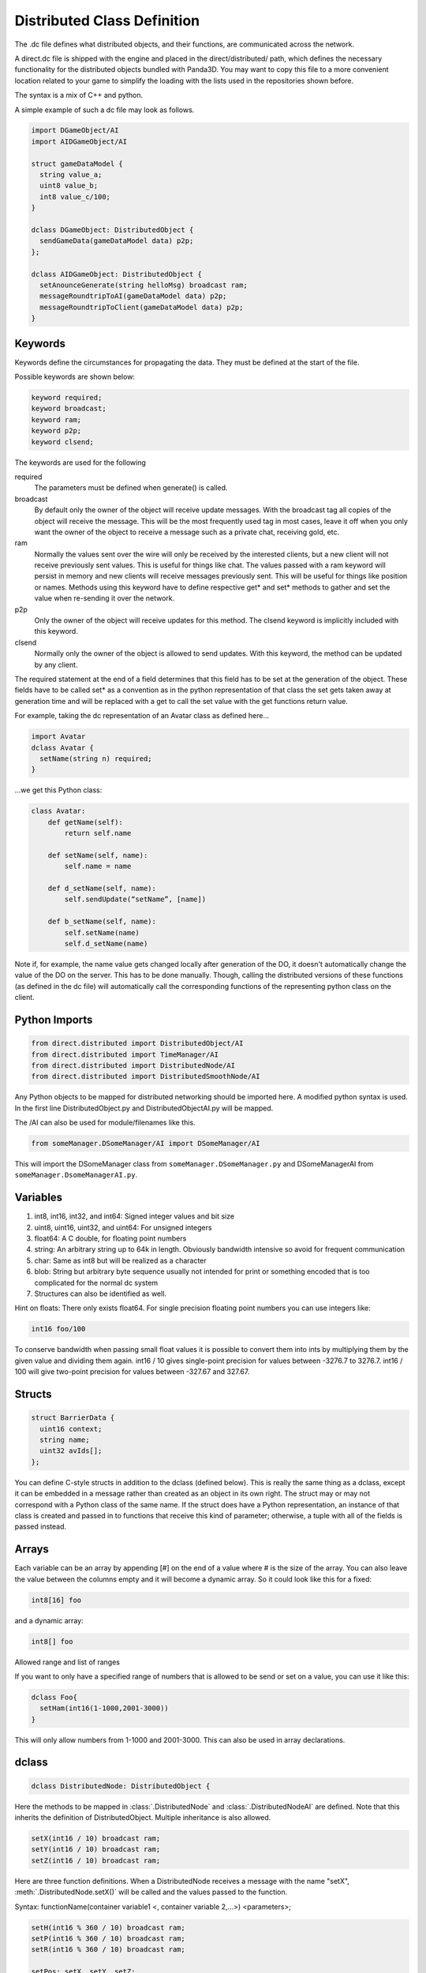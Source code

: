 .. _dc-definition-files:

Distributed Class Definition
============================

The .dc file defines what distributed objects, and their functions, are
communicated across the network.

A direct.dc file is shipped with the engine and placed in the
direct/distributed/ path, which defines the necessary functionality for the
distributed objects bundled with Panda3D. You may want to copy this file to a
more convenient location related to your game to simplify the loading with the
lists used in the repositories shown before.

The syntax is a mix of C++ and python.

A simple example of such a dc file may look as follows.

.. code-block:: cpp

   import DGameObject/AI
   import AIDGameObject/AI

   struct gameDataModel {
     string value_a;
     uint8 value_b;
     int8 value_c/100;
   }

   dclass DGameObject: DistributedObject {
     sendGameData(gameDataModel data) p2p;
   };

   dclass AIDGameObject: DistributedObject {
     setAnounceGenerate(string helloMsg) broadcast ram;
     messageRoundtripToAI(gameDataModel data) p2p;
     messageRoundtripToClient(gameDataModel data) p2p;
   }

Keywords
--------

Keywords define the circumstances for propagating the data. They must be defined
at the start of the file.

Possible keywords are shown below:

.. code-block:: cpp

   keyword required;
   keyword broadcast;
   keyword ram;
   keyword p2p;
   keyword clsend;

The keywords are used for the following

required
   The parameters must be defined when generate() is called.

broadcast
   By default only the owner of the object will receive update messages. With
   the broadcast tag all copies of the object will receive the message. This
   will be the most frequently used tag in most cases, leave it off when you
   only want the owner of the object to receive a message such as a private
   chat, receiving gold, etc.

ram
   Normally the values sent over the wire will only be received by the
   interested clients, but a new client will not receive previously sent values.
   This is useful for things like chat. The values passed with a ram keyword
   will persist in memory and new clients will receive messages previously sent.
   This will be useful for things like position or names. Methods using this
   keyword have to define respective get* and set* methods to gather and set the
   value when re-sending it over the network.

p2p
   Only the owner of the object will receive updates for this method. The
   clsend keyword is implicitly included with this keyword.

clsend
   Normally only the owner of the object is allowed to send updates. With this
   keyword, the method can be updated by any client.

The required statement at the end of a field determines that this field has to
be set at the generation of the object. These fields have to be called set* as a
convention as in the python representation of that class the set gets taken away
at generation time and will be replaced with a get to call the set value with
the get functions return value.

For example, taking the dc representation of an Avatar class as defined here…

.. code-block:: cpp

   import Avatar
   dclass Avatar {
     setName(string n) required;
   }

…we get this Python class:

.. code-block:: python

   class Avatar:
       def getName(self):
           return self.name

       def setName(self, name):
           self.name = name

       def d_setName(self, name):
           self.sendUpdate(“setName”, [name])

       def b_setName(self, name):
           self.setName(name)
           self.d_setName(name)

Note if, for example, the name value gets changed locally after generation of
the DO, it doesn't automatically change the value of the DO on the server. This
has to be done manually. Though, calling the distributed versions of these
functions (as defined in the dc file) will automatically call the corresponding
functions of the representing python class on the client.

Python Imports
--------------

.. code-block:: cpp

   from direct.distributed import DistributedObject/AI
   from direct.distributed import TimeManager/AI
   from direct.distributed import DistributedNode/AI
   from direct.distributed import DistributedSmoothNode/AI

Any Python objects to be mapped for distributed networking should be imported
here. A modified python syntax is used. In the first line DistributedObject.py
and DistributedObjectAI.py will be mapped.

The /AI can also be used for module/filenames like this.

.. code-block:: cpp

   from someManager.DSomeManager/AI import DSomeManager/AI

This will import the DSomeManager class from ``someManager.DSomeManager.py``
and DSomeManagerAI from ``someManager.DsomeManagerAI.py``.

Variables
---------

1. int8, int16, int32, and int64: Signed integer values and bit size
2. uint8, uint16, uint32, and uint64: For unsigned integers
3. float64: A C double, for floating point numbers
4. string: An arbitrary string up to 64k in length. Obviously bandwidth
   intensive so avoid for frequent communication
5. char: Same as int8 but will be realized as a character
6. blob: String but arbitrary byte sequence usually not intended for print or
   something encoded that is too complicated for the normal dc system
7. Structures can also be identified as well.

Hint on floats: There only exists float64. For single precision floating point
numbers you can use integers like:

.. code-block:: cpp

   int16 foo/100

To conserve bandwidth when passing small float values it is possible to convert
them into ints by multiplying them by the given value and dividing them again.
int16 / 10 gives single-point precision for values between -3276.7 to 3276.7.
int16 / 100 will give two-point precision for values between -327.67 and 327.67.

Structs
-------

.. code-block:: cpp

   struct BarrierData {
     uint16 context;
     string name;
     uint32 avIds[];
   };

You can define C-style structs in addition to the dclass (defined below). This
is really the same thing as a dclass, except it can be embedded in a message
rather than created as an object in its own right. The struct may or may not
correspond with a Python class of the same name. If the struct does have a
Python representation, an instance of that class is created and passed in to
functions that receive this kind of parameter; otherwise, a tuple with all of
the fields is passed instead.

Arrays
------

Each variable can be an array by appending [#] on the end of a value where # is
the size of the array. You can also leave the value between the columns empty
and it will become a dynamic array. So it could look like this for a fixed:

.. code-block:: cpp

   int8[16] foo

and a dynamic array:

.. code-block:: cpp

   int8[] foo

Allowed range and list of ranges

If you want to only have a specified range of numbers that is allowed to be send
or set on a value, you can use it like this:

.. code-block:: cpp

   dclass Foo{
     setHam(int16(1-1000,2001-3000))
   }

This will only allow numbers from 1-1000 and 2001-3000. This can also be used in
array declarations.

dclass
------

.. code-block:: cpp

   dclass DistributedNode: DistributedObject {

Here the methods to be mapped in :class:`.DistributedNode` and
:class:`.DistributedNodeAI` are defined. Note that this inherits the definition
of DistributedObject. Multiple inheritance is also allowed.

.. code-block:: cpp

   setX(int16 / 10) broadcast ram;
   setY(int16 / 10) broadcast ram;
   setZ(int16 / 10) broadcast ram;

Here are three function definitions. When a DistributedNode receives a message
with the name "setX", :meth:`.DistributedNode.setX()` will be called and the
values passed to the function.

Syntax:
functionName(container variable1 <, container variable 2,...>) <parameters>;

.. code-block:: python

   setH(int16 % 360 / 10) broadcast ram;
   setP(int16 % 360 / 10) broadcast ram;
   setR(int16 % 360 / 10) broadcast ram;

   setPos: setX, setY, setZ;
   setHpr: setH, setP, setR;
   setPosHpr: setX, setY, setZ, setH, setP, setR;
   setXY: setX, setY;
   setXZ: setX, setZ;
   setXYH: setX, setY, setH;
   setXYZH: setX, setY, setZ, setH;

These messages are composed of previously defined messages. The message "setPos"
will contain the message "setX", "setY", "setZ" and their appropriate values.
